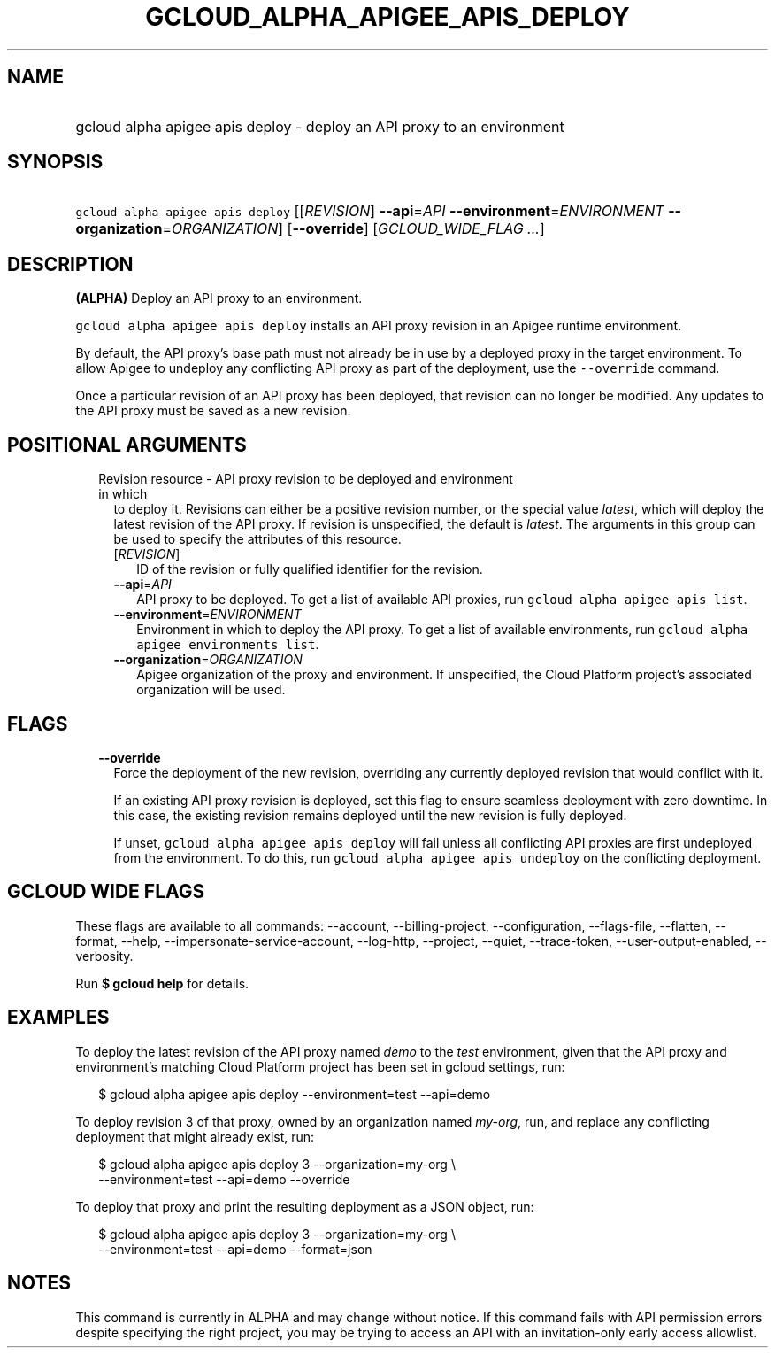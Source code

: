 
.TH "GCLOUD_ALPHA_APIGEE_APIS_DEPLOY" 1



.SH "NAME"
.HP
gcloud alpha apigee apis deploy \- deploy an API proxy to an environment



.SH "SYNOPSIS"
.HP
\f5gcloud alpha apigee apis deploy\fR [[\fIREVISION\fR]\ \fB\-\-api\fR=\fIAPI\fR\ \fB\-\-environment\fR=\fIENVIRONMENT\fR\ \fB\-\-organization\fR=\fIORGANIZATION\fR] [\fB\-\-override\fR] [\fIGCLOUD_WIDE_FLAG\ ...\fR]



.SH "DESCRIPTION"

\fB(ALPHA)\fR Deploy an API proxy to an environment.

\f5gcloud alpha apigee apis deploy\fR installs an API proxy revision in an
Apigee runtime environment.

By default, the API proxy's base path must not already be in use by a deployed
proxy in the target environment. To allow Apigee to undeploy any conflicting API
proxy as part of the deployment, use the \f5\-\-override\fR command.

Once a particular revision of an API proxy has been deployed, that revision can
no longer be modified. Any updates to the API proxy must be saved as a new
revision.



.SH "POSITIONAL ARGUMENTS"

.RS 2m
.TP 2m

Revision resource \- API proxy revision to be deployed and environment in which
to deploy it. Revisions can either be a positive revision number, or the special
value \f5\fIlatest\fR\fR, which will deploy the latest revision of the API
proxy. If revision is unspecified, the default is \f5\fIlatest\fR\fR. The
arguments in this group can be used to specify the attributes of this resource.

.RS 2m
.TP 2m
[\fIREVISION\fR]
ID of the revision or fully qualified identifier for the revision.

.TP 2m
\fB\-\-api\fR=\fIAPI\fR
API proxy to be deployed. To get a list of available API proxies, run \f5gcloud
alpha apigee apis list\fR.

.TP 2m
\fB\-\-environment\fR=\fIENVIRONMENT\fR
Environment in which to deploy the API proxy. To get a list of available
environments, run \f5gcloud alpha apigee environments list\fR.

.TP 2m
\fB\-\-organization\fR=\fIORGANIZATION\fR
Apigee organization of the proxy and environment. If unspecified, the Cloud
Platform project's associated organization will be used.


.RE
.RE
.sp

.SH "FLAGS"

.RS 2m
.TP 2m
\fB\-\-override\fR
Force the deployment of the new revision, overriding any currently deployed
revision that would conflict with it.

If an existing API proxy revision is deployed, set this flag to ensure seamless
deployment with zero downtime. In this case, the existing revision remains
deployed until the new revision is fully deployed.

If unset, \f5gcloud alpha apigee apis deploy\fR will fail unless all conflicting
API proxies are first undeployed from the environment. To do this, run \f5gcloud
alpha apigee apis undeploy\fR on the conflicting deployment.


.RE
.sp

.SH "GCLOUD WIDE FLAGS"

These flags are available to all commands: \-\-account, \-\-billing\-project,
\-\-configuration, \-\-flags\-file, \-\-flatten, \-\-format, \-\-help,
\-\-impersonate\-service\-account, \-\-log\-http, \-\-project, \-\-quiet,
\-\-trace\-token, \-\-user\-output\-enabled, \-\-verbosity.

Run \fB$ gcloud help\fR for details.



.SH "EXAMPLES"

To deploy the latest revision of the API proxy named \f5\fIdemo\fR\fR to the
\f5\fItest\fR\fR environment, given that the API proxy and environment's
matching Cloud Platform project has been set in gcloud settings, run:

.RS 2m
$ gcloud alpha apigee apis deploy \-\-environment=test \-\-api=demo
.RE

To deploy revision 3 of that proxy, owned by an organization named
\f5\fImy\-org\fR\fR, run, and replace any conflicting deployment that might
already exist, run:

.RS 2m
$ gcloud alpha apigee apis deploy 3 \-\-organization=my\-org \e
    \-\-environment=test \-\-api=demo \-\-override
.RE

To deploy that proxy and print the resulting deployment as a JSON object, run:

.RS 2m
$ gcloud alpha apigee apis deploy 3 \-\-organization=my\-org \e
    \-\-environment=test \-\-api=demo \-\-format=json
.RE



.SH "NOTES"

This command is currently in ALPHA and may change without notice. If this
command fails with API permission errors despite specifying the right project,
you may be trying to access an API with an invitation\-only early access
allowlist.

